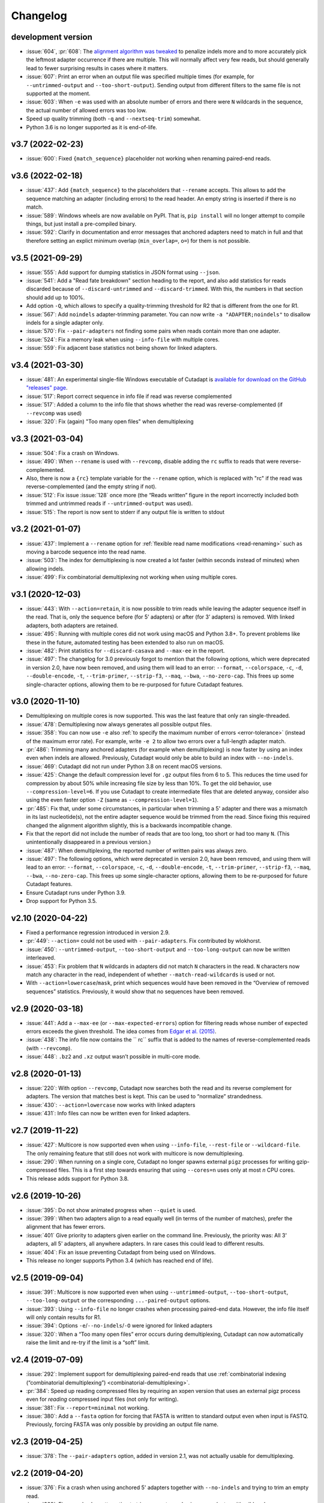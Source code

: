 
=========
Changelog
=========

development version
-------------------

* :issue:`604`, :pr:`608`: The `alignment algorithm was tweaked <algorithm-indel-scores>`_
  to penalize indels more and to more accurately pick the leftmost adapter
  occurrence if there are multiple. This will normally affect very few
  reads, but should generally lead to fewer surprising results in cases
  where it matters.
* :issue:`607`: Print an error when an output file was specified
  multiple times (for example, for ``--untrimmed-output`` and
  ``--too-short-output``). Sending output from different filters to
  the same file is not supported at the moment.
* :issue:`603`: When ``-e`` was used with an absolute number of errors
  and there were ``N`` wildcards in the sequence, the actual number of
  allowed errors was too low.
* Speed up quality trimming (both ``-q`` and ``--nextseq-trim``) somewhat.
* Python 3.6 is no longer supported as it is end-of-life.

v3.7 (2022-02-23)
-----------------

* :issue:`600`: Fixed ``{match_sequence}`` placeholder not working when
  renaming paired-end reads.

v3.6 (2022-02-18)
---------------------

* :issue:`437`: Add ``{match_sequence}`` to the placeholders that ``--rename``
  accepts. This allows to add the sequence matching an adapter (including
  errors) to the read header. An empty string is inserted if there is no match.
* :issue:`589`: Windows wheels are now available on PyPI. That is,
  ``pip install`` will no longer attempt to compile things, but just install
  a pre-compiled binary.
* :issue:`592`: Clarify in documentation and error messages that anchored
  adapters need to match in full and that therefore setting an explict
  minimum overlap (``min_overlap=``, ``o=``) for them is not possible.

v3.5 (2021-09-29)
-----------------

* :issue:`555`: Add support for dumping statistics in JSON format using ``--json``.
* :issue:`541`: Add a "Read fate breakdown" section heading to the report, and also
  add statistics for reads discarded because of ``--discard-untrimmed`` and
  ``--discard-trimmed``. With this, the numbers in that section should add up to 100%.
* Add option ``-Q``, which allows to specify a quality-trimming threshold for R2 that is
  different from the one for R1.
* :issue:`567`: Add ``noindels`` adapter-trimming parameter. You can now write
  ``-a "ADAPTER;noindels"`` to disallow indels for a single adapter only.
* :issue:`570`: Fix ``--pair-adapters`` not finding some pairs when reads contain
  more than one adapter.
* :issue:`524`: Fix a memory leak when using ``--info-file`` with multiple cores.
* :issue:`559`: Fix adjacent base statistics not being shown for linked adapters.

v3.4 (2021-03-30)
-----------------

* :issue:`481`: An experimental single-file Windows executable of Cutadapt
  is `available for download on the GitHub "releases"
  page <https://github.com/marcelm/cutadapt/releases>`_.
* :issue:`517`: Report correct sequence in info file if read was reverse complemented
* :issue:`517`: Added a column to the info file that shows whether the read was
  reverse-complemented (if ``--revcomp`` was used)
* :issue:`320`: Fix (again) "Too many open files" when demultiplexing

v3.3 (2021-03-04)
-----------------

* :issue:`504`: Fix a crash on Windows.
* :issue:`490`: When ``--rename`` is used with ``--revcomp``, disable adding the
  ``rc`` suffix to reads that were reverse-complemented.
* Also, there is now a ``{rc}`` template variable for the ``--rename`` option, which
  is replaced with "rc" if the read was reverse-complemented (and the empty string if not).
* :issue:`512`: Fix issue :issue:`128` once more (the “Reads written” figure in the report
  incorrectly included both trimmed and untrimmed reads if ``--untrimmed-output`` was used).
* :issue:`515`: The report is now sent to stderr if any output file is
  written to stdout

v3.2 (2021-01-07)
-----------------

* :issue:`437`: Implement a ``--rename`` option for :ref:`flexible read
  name modifications <read-renaming>` such as moving a barcode sequence
  into the read name.
* :issue:`503`: The index for demultiplexing is now created a lot faster
  (within seconds instead of minutes) when allowing indels.
* :issue:`499`: Fix combinatorial demultiplexing not working when using
  multiple cores.

v3.1 (2020-12-03)
-----------------

* :issue:`443`: With ``--action=retain``, it is now possible to trim reads while
  leaving the adapter sequence itself in the read. That is, only the sequence
  before (for 5’ adapters) or after (for 3’ adapters) is removed. With linked
  adapters, both adapters are retained.
* :issue:`495`: Running with multiple cores did not work using macOS and Python 3.8+.
  To prevent problems like these in the future, automated testing has been extended
  to also run on macOS.
* :issue:`482`: Print statistics for ``--discard-casava`` and ``--max-ee`` in the
  report.
* :issue:`497`: The changelog for 3.0 previously forgot to mention that the following
  options, which were deprecated in version 2.0, have now been removed, and
  using them will lead to an error: ``--format``, ``--colorspace``, ``-c``, ``-d``,
  ``--double-encode``, ``-t``, ``--trim-primer``, ``--strip-f3``, ``--maq``,
  ``--bwa``, ``--no-zero-cap``. This frees up some single-character options,
  allowing them to be re-purposed for future Cutadapt features.

v3.0 (2020-11-10)
-----------------

* Demultiplexing on multiple cores is now supported. This was the last feature that
  only ran single-threaded.
* :issue:`478`: Demultiplexing now always generates all possible output files.
* :issue:`358`: You can now use ``-e`` also :ref:`to specify the maximum number of
  errors <error-tolerance>` (instead of the maximum error rate). For example, write
  ``-e 2`` to allow two errors over a full-length adapter match.
* :pr:`486`: Trimming many anchored adapters (for example when demultiplexing)
  is now faster by using an index even when indels are allowed. Previously, Cutadapt
  would only be able to build an index with ``--no-indels``.
* :issue:`469`: Cutadapt did not run under Python 3.8 on recent macOS versions.
* :issue:`425`: Change the default compression level for ``.gz`` output files from 6
  to 5. This reduces the time used for compression by about 50% while increasing file
  size by less than 10%. To get the old behavior, use ``--compression-level=6``.
  If you use Cutadapt to create intermediate files that are deleted anyway,
  consider also using the even faster option ``-Z`` (same as ``--compression-level=1``).
* :pr:`485`: Fix that, under some circumstances, in particular when trimming a
  5' adapter and there was a mismatch in its last nucleotide(s), not the entire adapter
  sequence would be trimmed from the read. Since fixing this required changed the
  alignment algorithm slightly, this is a backwards incompatible change.
* Fix that the report did not include the number of reads that are too long, too short
  or had too many ``N``. (This unintentionally disappeared in a previous version.)
* :issue:`487`: When demultiplexing, the reported number of written pairs was
  always zero.
* :issue:`497`: The following options, which were deprecated in version 2.0, have
  been removed, and using them will lead to an error:
  ``--format``, ``--colorspace``, ``-c``, ``-d``, ``--double-encode``,
  ``-t``, ``--trim-primer``, ``--strip-f3``, ``--maq``, ``--bwa``, ``--no-zero-cap``.
  This frees up some single-character options,
  allowing them to be re-purposed for future Cutadapt features.
* Ensure Cutadapt runs under Python 3.9.
* Drop support for Python 3.5.

v2.10 (2020-04-22)
------------------

* Fixed a performance regression introduced in version 2.9.
* :pr:`449`: ``--action=`` could not be used with ``--pair-adapters``.
  Fix contributed by wlokhorst.
* :issue:`450`: ``--untrimmed-output``, ``--too-short-output`` and ``--too-long-output`` can
  now be written interleaved.
* :issue:`453`: Fix problem that ``N`` wildcards in adapters did not match ``N`` characters
  in the read. ``N`` characters now match any character in the read, independent of whether
  ``--match-read-wildcards`` is used or not.
* With ``--action=lowercase``/``mask``, print which sequences would have been
  removed in the “Overview of removed sequences” statistics. Previously, it
  would show that no sequences have been removed.

v2.9 (2020-03-18)
-----------------

* :issue:`441`: Add a ``--max-ee`` (or ``--max-expected-errors``) option
  for filtering reads whose number of expected errors exceeds the given
  threshold. The idea comes from
  `Edgar et al. (2015) <https://academic.oup.com/bioinformatics/article/31/21/3476/194979>`_.
* :issue:`438`: The info file now contains the `` rc`` suffix that is added to
  the names of reverse-complemented reads (with ``--revcomp``).
* :issue:`448`: ``.bz2`` and ``.xz`` output wasn’t possible in multi-core mode.

v2.8 (2020-01-13)
-----------------

* :issue:`220`: With option ``--revcomp``, Cutadapt now searches both the read
  and its reverse complement for adapters. The version that matches best is
  kept. This can be used to “normalize” strandedness.
* :issue:`430`: ``--action=lowercase`` now works with linked adapters
* :issue:`431`: Info files can now be written even for linked adapters.

v2.7 (2019-11-22)
-----------------

* :issue:`427`: Multicore is now supported even when using ``--info-file``,
  ``--rest-file`` or ``--wildcard-file``. The only remaining feature that
  still does not work with multicore is now demultiplexing.
* :issue:`290`: When running on a single core, Cutadapt no longer spawns
  external ``pigz`` processes for writing gzip-compressed files. This is a first
  step towards ensuring that using ``--cores=n`` uses only at most *n* CPU
  cores.
* This release adds support for Python 3.8.

v2.6 (2019-10-26)
-----------------

* :issue:`395`: Do not show animated progress when ``--quiet`` is used.
* :issue:`399`: When two adapters align to a read equally well (in terms
  of the number of matches), prefer the alignment that has fewer errors.
* :issue:`401` Give priority to adapters given earlier on the command
  line. Previously, the priority was: All 3' adapters, all 5' adapters,
  all anywhere adapters. In rare cases this could lead to different results.
* :issue:`404`: Fix an issue preventing Cutadapt from being used on Windows.
* This release no longer supports Python 3.4 (which has reached end of life).


v2.5 (2019-09-04)
-----------------

* :issue:`391`: Multicore is now supported even when using
  ``--untrimmed-output``, ``--too-short-output``, ``--too-long-output``
  or the corresponding ``...-paired-output`` options.
* :issue:`393`: Using ``--info-file`` no longer crashes when processing
  paired-end data. However, the info file itself will only contain results
  for R1.
* :issue:`394`: Options ``-e``/``--no-indels``/``-O`` were ignored for
  linked adapters
* :issue:`320`: When a “Too many open files” error occurs during
  demultiplexing, Cutadapt can now automatically raise the limit and
  re-try if the limit is a “soft” limit.


v2.4 (2019-07-09)
-----------------

* :issue:`292`: Implement support for demultiplexing paired-end reads that use
  :ref:`combinatorial indexing (“combinatorial demultiplexing”)
  <combinatorial-demultiplexing>`.
* :pr:`384`: Speed up reading compressed files by requiring an xopen version
  that uses an external pigz process even for *reading* compressed input files
  (not only for writing).
* :issue:`381`: Fix ``--report=minimal`` not working.
* :issue:`380`: Add a ``--fasta`` option for forcing that FASTA is written
  to standard output even when input is FASTQ. Previously, forcing
  FASTA was only possible by providing an output file name.


v2.3 (2019-04-25)
-----------------

* :issue:`378`: The ``--pair-adapters`` option, added in version 2.1, was
  not actually usable for demultiplexing.


v2.2 (2019-04-20)
---------------------

* :issue:`376`: Fix a crash when using anchored 5' adapters together with
  ``--no-indels`` and trying to trim an empty read.
* :issue:`369`: Fix a crash when attempting to trim an empty read using a ``-g``
  adapter with wildcards.

v2.1 (2019-03-15)
-----------------

* :issue:`366`: Fix problems when combining ``--cores`` with
  reading from standard input or writing to standard output.
* :issue:`347`: Support :ref:`“paired adapters” <paired-adapters>`. One use case is
  demultiplexing Illumina *Unique Dual Indices* (UDI).

v2.0 (2019-03-06)
-----------------

This is a major new release with lots of bug fixes and new features, but
also some backwards-incompatible changes. These should hopefully
not affect too many users, but please make sure to review them and
possibly update your scripts!

Backwards-incompatible changes
~~~~~~~~~~~~~~~~~~~~~~~~~~~~~~

* :issue:`329`: Linked adapters specified with ``-a ADAPTER1...ADAPTER2``
  are no longer anchored by default. To get results consist with the old
  behavior, use ``-a ^ADAPTER1...ADAPTER2`` instead.
* Support for colorspace data was removed. Thus, the following command-line
  options can no longer be used: ``-c``, ``-d``, ``-t``, ``--strip-f3``,
  ``--maq``, ``--bwa``, ``--no-zero-cap``.
* “Legacy mode” has been removed. This mode was enabled under certain
  conditions and would change the behavior such that the read-modifying options
  such as ``-q`` would only apply to the forward/R1 reads. This was necessary
  for compatibility with old Cutadapt versions, but became increasingly
  confusing.
* :issue:`360`: Computation of the error rate of an adapter match no longer
  counts the ``N`` wildcard bases. Previously, an adapter like ``N{18}CC``
  (18 ``N`` wildcards followed by ``CC``) would effectively match
  anywhere because the default error rate of 0.1 (10%) would allow for
  two errors. The error rate of a match is now computed as
  the number of non-``N`` bases in the matching part of the adapter
  divided by the number of errors.
* This release of Cutadapt requires at least Python 3.4 to run. Python 2.7
  is no longer supported.

Features
~~~~~~~~

* A progress indicator is printed while Cutadapt is working. If you redirect
  standard error to a file, the indicator is disabled.
* Reading of FASTQ files has gotten faster due to a new parser. The FASTA
  and FASTQ reading/writing functions are now available as part of the
  `dnaio library <https://github.com/marcelm/dnaio/>`_. This is a separate
  Python package that can be installed independently from Cutadapt.
  There is one regression at the moment: FASTQ files that use a second
  header (after the "+") will have that header removed in the output.
* Some other performance optimizations were made. Speedups of up to 15%
  are possible.
* Demultiplexing has become a lot faster :ref:`under certain conditions <speed-up-demultiplexing>`.
* :issue:`335`: For linked adapters, it is now possible to
  :ref:`specify which of the two adapters should be required <linked-override>`,
  overriding the default.
* :issue:`166`: By specifying ``--action=lowercase``, it is now possible
  to not trim adapters, but to instead convert the section of the read
  that would have been trimmed to lowercase.

Bug fixes
~~~~~~~~~

* Removal of legacy mode fixes also :issue:`345`: ``--length`` would not enable
  legacy mode.
* The switch to ``dnaio`` also fixed :issue:`275`: Input files with
  non-standard names now no longer lead to a crash. Instead the format
  is now recognized from the file content.
* Fix :issue:`354`: Sequences given using ``file:`` can now be unnamed.
* Fix :issue:`257` and :issue:`242`: When only R1 or only R2 adapters are given, the
  ``--pair-filter`` setting is now forced to ``both`` for the
  ``--discard-untrimmed`` (and ``--untrimmed-(paired-)output``) filters.
  Otherwise, with the default ``--pair-filter=any``, all pairs would be
  considered untrimmed because one of the reads in the pair is always
  untrimmed.

Other
~~~~~

* :issue:`359`: The ``-f``/``--format`` option is now ignored and a warning
  will be printed if it is used. The input file format is always
  auto-detected.


v1.18 (2018-09-07)
------------------

Features
~~~~~~~~

* Close :issue:`327`: Maximum and minimum lengths can now be specified
  separately for R1 and R2 with ``-m LENGTH1:LENGTH2``. One of the
  lengths can be omitted, in which case only the length of the other
  read is checked (as in ``-m 17:`` or ``-m :17``).
* Close :issue:`322`: Use ``-j 0`` to auto-detect how many cores to run on.
  This should even work correctly on cluster systems when Cutadapt runs as
  a batch job to which fewer cores than exist on the machine have been
  assigned. Note that the number of threads used by ``pigz`` cannot be
  controlled at the moment, see :issue:`290`.
* Close :issue:`225`: Allow setting the maximum error rate and minimum overlap
  length per adapter. A new :ref:`syntax for adapter-specific
  parameters <trimming-parameters>` was added for this. Example:
  ``-a "ADAPTER;min_overlap=5"``.
* Close :issue:`152`: Using the new syntax for adapter-specific parameters,
  it is now possible to allow partial matches of a 3' adapter at the 5' end
  (and partial matches of a 5' adapter at the 3' end) by specifying the
  ``anywhere`` parameter (as in ``-a "ADAPTER;anywhere"``).
* Allow ``--pair-filter=first`` in addition to ``both`` and ``any``. If
  used, a read pair is discarded if the filtering criterion applies to R1;
  and R2 is ignored.
* Close :issue:`112`: Implement a ``--report=minimal`` option for printing
  a succinct two-line report in tab-separated value (tsv) format. Thanks
  to :user:`jvolkening` for coming up with an initial patch!

Bug fixes
~~~~~~~~~

* Fix :issue:`128`: The “Reads written” figure in the report incorrectly
  included both trimmed and untrimmed reads if ``--untrimmed-output`` was used.

Other
~~~~~

* The options ``--no-trim`` and ``--mask-adapter`` should now be written as
  ``--action=mask`` and ``--action=none``. The old options still work.
* This is the last release to support `colorspace data <https://cutadapt.readthedocs.io/en/v1.18/colorspace.html>`_
* This is the last release to support Python 2.


v1.17 (2018-08-20)
------------------

* Close :issue:`53`: Implement adapters :ref:`that disallow internal matches <non-internal>`.
  This is a bit like anchoring, but less strict: The adapter sequence
  can appear at different lengths, but must always be at one of the ends.
  Use ``-a ADAPTERX`` (with a literal ``X``) to disallow internal matches
  for a 3' adapter. Use ``-g XADAPTER`` to disallow for a 5' adapter.
* :user:`klugem` contributed PR :issue:`299`: The ``--length`` option (and its
  alias ``-l``) can now be used with negative lengths, which will remove bases
  from the beginning of the read instead of from the end.
* Close :issue:`107`: Add a ``--discard-casava`` option to remove reads
  that did not pass CASAVA filtering (this is possibly relevant only for
  older datasets).
* Fix :issue:`318`: Cutadapt should now be installable with Python 3.7.
* Running Cutadapt under Python 3.3 is no longer supported (Python 2.7 or
  3.4+ are needed)
* Planned change: One of the next Cutadapt versions will drop support for
  Python 2 entirely, requiring Python 3.

v1.16 (2018-02-21)
------------------

* Fix :issue:`291`: When processing paired-end reads with multiple cores, there
  could be errors about incomplete FASTQs although the files are intact.
* Fix :issue:`280`: Quality trimming statistics incorrectly show the same
  values for R1 and R2.

v1.15 (2017-11-23)
------------------

* Cutadapt can now run on multiple CPU cores in parallel! To enable
  it, use the option ``-j N`` (or the long form ``--cores=N``), where ``N`` is
  the number of cores to use. Multi-core support is only available on Python 3,
  and not yet with some command-line arguments. See
  :ref:`the new section about multi-core in the documentation <multicore>`
  for details. When writing ``.gz`` files, make sure you have ``pigz`` installed
  to get the best speedup.
* The plan is to make multi-core the default (automatically using as many cores as
  are available) in future releases, so please test it and `report an
  issue <https://github.com/marcelm/cutadapt/issues/>`_ if you find problems!
* Issue :issue:`256`: ``--discard-untrimmed`` did not
  have an effect on non-anchored linked adapters.
* Issue :issue:`118`: Added support for demultiplexing of paired-end data.


v1.14 (2017-06-16)
------------------

* Fix: Statistics for 3' part of a linked adapter were reported incorrectly
* Fix `issue #244 <https://github.com/marcelm/cutadapt/issues/244>`_:
  Quality trimming with ``--nextseq-trim`` would not apply to R2 when
  trimming paired-end reads.
* ``--nextseq-trim`` now disables legacy mode.
* Fix `issue #246 <https://github.com/marcelm/cutadapt/issues/246>`_: installation
  failed on non-UTF8 locale

v1.13 (2017-03-16)
------------------

* The 3' adapter of linked adapters can now be anchored. Write
  ``-a ADAPTER1...ADAPTER2$`` to enable this. Note that the
  5' adapter is always anchored in this notation.
* Issue #224: If you want the 5' part of a linked adapter *not* to be
  anchored, you can now write ``-g ADAPTER...ADAPTER2`` (note ``-g``
  instead of ``-a``). This feature is experimental and may change behavior
  in the next release.
* Issue #236: For more accurate statistics, it is now possible to specify the
  GC content of the input reads with ``--gc-content``. This does
  not change trimming results, only the number in the "expect"
  column of the report. Since this is probably not needed by many
  people, the option is not listed when running ``cutadapt --help``.
* Issue #235: Adapter sequences are now required to contain only
  valid IUPAC codes (lowercase is also allowed, ``U`` is an alias
  for ``T``). This should help to catch hard-to-find bugs, especially
  in scripts. Use option ``-N`` to match characters literally
  (possibly useful for amino acid sequences).
* Documentation updates and some refactoring of the code

v1.12 (2016-11-28)
------------------

* Add read modification option ``--length`` (short: ``--l``), which will
  shorten each read to the given length.
* Cutadapt will no longer complain that it has nothing to do when you do not
  give it any adapters. For example, you can use this to convert file formats:
  ``cutadapt -o output.fasta input.fastq.gz`` converts FASTQ to FASTA.
* The ``xopen`` module for opening compressed files was moved to a `separate
  package on PyPI <https://pypi.python.org/pypi/xopen>`_.

v1.11 (2016-08-16)
------------------

* The ``--interleaved`` option no longer requires that both input and output
  is interleaved. It is now possible to have two-file input and interleaved
  output, and to have interleaved input and two-file output.
* Fix issue #202: First and second FASTQ header could get out of sync when
  options modifying the read name were used.

v1.10 (2016-05-19)
------------------

* Added a new “linked adapter” type, which can be used to search for a 5' and a
  3' adapter at the same time. Use ``-a ADAPTER1...ADAPTER2`` to search
  for a linked adapter. ADAPTER1 is interpreted as an anchored 5' adapter, which
  is searched for first. Only if ADAPTER1 is found will ADAPTER2 be searched
  for, which is a regular 3' adapter.
* Added experimental ``--nextseq-trim`` option for quality trimming of NextSeq
  data. This is necessary because that machine cannot distinguish between G and
  reaching the end of the fragment (it encodes G as 'black').
* Even when trimming FASTQ files, output can now be FASTA (quality values are
  simply dropped). Use the ``-o``/``-p`` options with a file name that ends in
  ``.fasta`` or ``.fa`` to enable this.
* Cutadapt does not bundle pre-compiled C extension modules (``.so`` files)
  anymore. This affects only users that run cutadapt directly from an unpacked
  tarball. Install through ``pip`` or ``conda`` instead.
* Fix issue #167: Option ``--quiet`` was not entirely quiet.
* Fix issue #199: Be less strict when checking for properly-paired reads.
* This is the last version of cutadapt to support Python 2.6. Future versions
  will require at least Python 2.7.

v1.9.1 (2015-12-02)
-------------------

* Added ``--pair-filter`` option, which :ref:`modifies how filtering criteria
  apply to paired-end reads <filtering-paired>`
* Add ``--too-short-paired-output`` and ``--too-long-paired-output`` options.
* Fix incorrect number of trimmed bases reported if ``--times`` option was used.

v1.9 (2015-10-29)
-----------------

* Indels in the alignment can now be disabled for all adapter types (use
  ``--no-indels``).
* Quality values are now printed in the info file (``--info-file``)
  when trimming FASTQ files. Fixes issue #144.
* Options ``--prefix`` and ``--suffix``, which modify read names, now accept the
  placeholder ``{name}`` and will replace it with the name of the found adapter.
  Fixes issue #104.
* Interleaved FASTQ files: With the ``--interleaved`` switch, paired-end reads
  will be read from and written to interleaved FASTQ files. Fixes issue #113.
* Anchored 5' adapters can now be specified by writing ``-a SEQUENCE...`` (note
  the three dots).
* Fix ``--discard-untrimmed`` and ``--discard-trimmed`` not working as expected
  in paired-end mode (issue #146).
* The minimum overlap is now automatically reduced to the adapter length if it
  is too large. Fixes part of issue #153.
* Thanks to Wolfgang Gerlach, there is now a Dockerfile.
* The new ``--debug`` switch makes cutadapt print out the alignment matrix.

v1.8.3 (2015-07-29)
-------------------

* Fix issue #95: Untrimmed reads were not listed in the info file.
* Fix issue #138: pip install cutadapt did not work with new setuptools versions.
* Fix issue #137: Avoid a hang when writing to two or more gzip-compressed
  output files in Python 2.6.

v1.8.2 (2015-07-24)
-------------------

v1.8.1 (2015-04-09)
-------------------

* Fix #110: Counts for 'too short' and 'too long' reads were swapped in statistics.
* Fix #115: Make ``--trim-n`` work also on second read for paired-end data.

v1.8 (2015-03-14)
-----------------

* Support single-pass paired-end trimming with the new ``-A``/``-G``/``-B``/``-U``
  parameters. These work just like their -a/-g/-b/-u counterparts, but they
  specify sequences that are removed from the *second read* in a pair.

  Also, if you start using one of those options, the read modification options
  such as ``-q`` (quality trimming) are applied to *both* reads. For backwards
  compatibility, read modifications are applied to the first read only if
  neither of ``-A``/``-G``/``-B``/``-U`` is used. See `the
  documentation <http://cutadapt.readthedocs.io/en/latest/guide.html#paired-end>`_
  for details.

  This feature has not been extensively tested, so please give feedback if
  something does not work.
* The report output has been re-worked in order to accomodate the new paired-end
  trimming mode. This also changes the way the report looks like in single-end
  mode. It is hopefully now more accessible.
* Chris Mitchell contributed a patch adding two new options: ``--trim-n``
  removes any ``N`` bases from the read ends, and the ``--max-n`` option can be
  used to filter out reads with too many ``N``.
* Support notation for repeated bases in the adapter sequence: Write ``A{10}``
  instead of ``AAAAAAAAAA``. Useful for poly-A trimming: Use ``-a A{100}`` to
  get the longest possible tail.
* Quality trimming at the 5' end of reads is now supported. Use ``-q 15,10`` to
  trim the 5' end with a cutoff of 15 and the 3' end with a cutoff of 10.
* Fix incorrectly reported statistics (> 100% trimmed bases) when ``--times``
  set to a value greater than one.
* Support .xz-compressed files (if running in Python 3.3 or later).
* Started to use the GitHub issue tracker instead of Google Code. All old issues
  have been moved.

v1.7 (2014-11-25)
-----------------

* IUPAC characters are now supported. For example, use ``-a YACGT`` for an
  adapter that matches both ``CACGT`` and ``TACGT`` with zero errors. Disable
  with ``-N``. By default, IUPAC characters in the read are not interpreted in
  order to avoid matches in reads that consist of many (low-quality) ``N``
  bases. Use ``--match-read-wildcards`` to enable them also in the read.
* Support for demultiplexing was added. This means that reads can be written to
  different files depending on which adapter was found. See `the section in the
  documentation <http://cutadapt.readthedocs.org/en/latest/guide.html#demultiplexing>`_
  for how to use it. This is currently only supported for single-end reads.
* Add support for anchored 3' adapters. Append ``$`` to the adapter sequence to
  force the adapter to appear in the end of the read (as a suffix). Closes
  issue #81.
* Option ``--cut`` (``-u``) can now be specified twice, once for each end of the
  read. Thanks to Rasmus Borup Hansen for the patch!
* Options ``--minimum-length``/``--maximum-length`` (``-m``/``-M``) can be used
  standalone. That is, cutadapt can be used to filter reads by length without
  trimming adapters.
* Fix bug: Adapters read from a FASTA file can now be anchored.

v1.6 (2014-10-07)
-----------------

* Fix bug: Ensure ``--format=...`` can be used even with paired-end input.
* Fix bug: Sometimes output files would be incomplete because they were not
  closed correctly.
* Alignment algorithm is a tiny bit faster.
* Extensive work on the documentation. It's now available at
  https://cutadapt.readthedocs.org/ .
* For 3' adapters, statistics about the bases preceding the trimmed adapter
  are collected and printed. If one of the bases is overrepresented, a warning
  is shown since this points to an incomplete adapter sequence. This happens,
  for example, when a TruSeq adapter is used but the A overhang is not taken
  into account when running cutadapt.
* Due to code cleanup, there is a change in behavior: If you use
  ``--discard-trimmed`` or ``--discard-untrimmed`` in combination with
  ``--too-short-output`` or ``--too-long-output``, then cutadapt now writes also
  the discarded reads to the output files given by the ``--too-short`` or
  ``--too-long`` options. If anyone complains, I will consider reverting this.
* Galaxy support files are now in `a separate
  repository <https://bitbucket.org/lance_parsons/cutadapt_galaxy_wrapper>`_.

v1.5 (2014-08-05)
-----------------

* Adapter sequences can now be read from a FASTA file. For example, write
  ``-a file:adapters.fasta`` to read 3' adapters from ``adapters.fasta``. This works
  also for ``-b`` and ``-g``.
* Add the option ``--mask-adapter``, which can be used to not remove adapters,
  but to instead mask them with ``N`` characters. Thanks to Vittorio Zamboni
  for contributing this feature!
* U characters in the adapter sequence are automatically converted to T.
* Do not run Cython at installation time unless the --cython option is provided.
* Add the option -u/--cut, which can be used to unconditionally remove a number
  of bases from the beginning or end of each read.
* Make ``--zero-cap`` the default for colorspace reads.
* When the new option ``--quiet`` is used, no report is printed after all reads
  have been processed.
* When processing paired-end reads, cutadapt now checks whether the reads are
  properly paired.
* To properly handle paired-end reads, an option --untrimmed-paired-output was
  added.

v1.4 (2014-03-13)
-----------------

* This release of cutadapt reduces the overhead of reading and writing files.
  On my test data set, a typical run of cutadapt (with a single adapter) takes
  40% less time due to the following two changes.
* Reading and writing of FASTQ files is faster (thanks to Cython).
* Reading and writing of gzipped files is faster (up to 2x) on systems
  where the ``gzip`` program is available.
* The quality trimming function is four times faster (also due to Cython).
* Fix the statistics output for 3' colorspace adapters: The reported lengths were one
  too short. Thanks to Frank Wessely for reporting this.
* Support the ``--no-indels`` option. This disallows insertions and deletions while
  aligning the adapter. Currently, the option is only available for anchored 5' adapters.
  This fixes issue 69.
* As a sideeffect of implementing the --no-indels option: For colorspace, the
  length of a read (for ``--minimum-length`` and ``--maximum-length``) is now computed after
  primer base removal (when ``--trim-primer`` is specified).
* Added one column to the info file that contains the name of the found adapter.
* Add an explanation about colorspace ambiguity to the README

v1.3 (2013-11-08)
-----------------

* Preliminary paired-end support with the ``--paired-output`` option (contributed by
  James Casbon). See the README section on how to use it.
* Improved statistics.
* Fix incorrectly reported amount of quality-trimmed Mbp (issue 57, fix by Chris Penkett)
* Add the ``--too-long-output`` option.
* Add the ``--no-trim`` option, contributed by Dave Lawrence.
* Port handwritten C alignment module to Cython.
* Fix the ``--rest-file`` option (issue 56)
* Slightly speed up alignment of 5' adapters.
* Support bzip2-compressed files.

v1.2 (2012-11-30)
-----------------

* At least 25% faster processing of .csfasta/.qual files due to faster parser.
* Between 10% and 30% faster writing of gzip-compressed output files.
* Support 5' adapters in colorspace, even when no primer trimming is requested.
* Add the ``--info-file`` option, which has a line for each found adapter.
* Named adapters are possible. Usage: ``-a My_Adapter=ACCGTA`` assigns the name "My_adapter".
* Improve alignment algorithm for better poly-A trimming when there are sequencing errors.
  Previously, not the longest possible poly-A tail would be trimmed.
* James Casbon contributed the ``--discard-untrimmed`` option.

v1.1 (2012-06-18)
-----------------

* Allow to "anchor" 5' adapters (``-g``), forcing them to be a prefix of the read.
  To use this, add the special character ``^`` to the beginning of the adapter sequence.
* Add the "-N" option, which allows 'N' characters within adapters to match literally.
* Speedup of approx. 25% when reading from .gz files and using Python 2.7.
* Allow to only trim qualities when no adapter is given on the command-line.
* Add a patch by James Casbon: include read names (ids) in rest file
* Use nosetest for testing. To run, install nose and run "nosetests".
* When using cutadapt without installing it, you now need to run ``bin/cutadapt`` due to
  a new directory layout.
* Allow to give a colorspace adapter in basespace (gets automatically converted).
* Allow to search for 5' adapters (those specified with ``-g``) in colorspace.
* Speed up the alignment by a factor of at least 3 by using Ukkonen's algorithm.
  The total runtime decreases by about 30% in the tested cases.
* allow to deal with colorspace FASTQ files from the SRA that contain a fake
  additional quality in the beginning (use ``--format sra-fastq``)

v1.0 (2011-11-04)
-----------------

* ASCII-encoded quality values were assumed to be encoded as ascii(quality+33).
  With the new parameter ``--quality-base``, this can be changed to ascii(quality+64),
  as used in some versions of the Illumina pipeline. (Fixes issue 7.)
* Allow to specify that adapters were ligated to the 5' end of reads. This change
  is based on a patch contributed by James Casbon.
* Due to cutadapt being published in EMBnet.journal, I found it appropriate
  to call this release version 1.0. Please see
  http://journal.embnet.org/index.php/embnetjournal/article/view/200 for the
  article and I would be glad if you cite it.
* Add Galaxy support, contributed by Lance Parsons.
* Patch by James Casbon: Allow N wildcards in read or adapter or both.
  Wildcard matching of 'N's in the adapter is always done. If 'N's within reads
  should also match without counting as error, this needs to be explicitly
  requested via ``--match-read-wildcards``.

v0.9.5 (2011-07-20)
-------------------

* Fix issue 20: Make the report go to standard output when ``-o``/``--output`` is
  specified.
* Recognize `.fq` as an extension for FASTQ files
* many more unit tests
* The alignment algorithm has changed. It will now find some adapters that
  previously were missed. Note that this will produce different output than
  older cutadapt versions!

  Before this change, finding an adapter would work as follows:

  - Find an alignment between adapter and read -- longer alignments are
    better.
  - If the number of errors in the alignment (divided by length) is above the
    maximum error rate, report the adapter as not being found.

  Sometimes, the long alignment that is found had too many errors, but a
  shorter alignment would not. The adapter was then incorrectly seen as "not
  found". The new alignment algorithm checks the error rate while aligning and only
  reports alignments that do not have too many errors.

v0.9.4 (2011-05-20)
-------------------

* now compatible with Python 3
* Add the ``--zero-cap`` option, which changes negative quality values to zero.
  This is a workaround to avoid segmentation faults in BWA. The option is now
  enabled by default when ``--bwa``/``--maq`` is used.
* Lots of unit tests added. Run them with ``cd tests && ./tests.sh``.
* Fix issue 16: ``--discard-trimmed`` did not work.
* Allow to override auto-detection of input file format with the new ``-f``/``--format``
  parameter. This mostly fixes issue 12.
* Don't break when input file is empty.

v0.9.2 (2011-03-16)
-------------------

* Install a single ``cutadapt`` Python package instead of multiple Python
  modules. This avoids cluttering the global namespace and should lead to less
  problems with other Python modules. Thanks to Steve Lianoglou for
  pointing this out to me!
* ignore case (ACGT vs acgt) when comparing the adapter with the read sequence
* .FASTA/.QUAL files (not necessarily colorspace) can now be read (some
  454 software uses this format)
* Move some functions into their own modules
* lots of refactoring: replace the fasta module with a much nicer seqio module.
* allow to input FASTA/FASTQ on standard input (also FASTA/FASTQ is
  autodetected)

v0.9 (2011-01-10)
-----------------

* add ``--too-short-output`` and ``--untrimmed-output``, based on patch by Paul Ryvkin (thanks!)
* add ``--maximum-length`` parameter: discard reads longer than a specified length
* group options by category in ``--help`` output
* add ``--length-tag`` option. allows to fix read length in FASTA/Q comment lines
  (e.g., ``length=123`` becomes ``length=58`` after trimming) (requested by Paul Ryvkin)
* add ``-q``/``--quality-cutoff`` option for trimming low-quality ends (uses the same algorithm
  as BWA)
* some refactoring
* the filename ``-`` is now interpreted as standard in or standard output

v0.8 (2010-12-08)
-----------------

* Change default behavior of searching for an adapter: The adapter is now assumed to
  be an adapter that has been ligated to the 3' end. This should be the correct behavior
  for at least the SOLiD small RNA protocol (SREK) and also for the Illumina protocol.
  To get the old behavior, which uses a heuristic to determine whether the adapter was
  ligated to the 5' or 3' end and then trimmed the read accordingly, use the new
  ``-b`` (``--anywhere``) option.
* Clear up how the statistics after processing all reads are printed.
* Fix incorrect statistics. Adapters starting at pos. 0 were correctly trimmed,
  but not counted.
* Modify scoring scheme: Improves trimming (some reads that should have been
  trimmed were not). Increases no. of trimmed reads in one of our SOLiD data sets
  from 36.5 to 37.6%.
* Speed improvements (20% less runtime on my test data set).

v0.7 (2010-12-03)
-----------------

* Useful exit codes
* Better error reporting when malformed files are encountered
* Add ``--minimum-length`` parameter for discarding reads that are shorter than
  a specified length after trimming.
* Generalize the alignment function a bit. This is preparation for
  supporting adapters that are specific to either the 5' or 3' end.
* pure Python fallback for alignment function for when the C module cannot
  be used.

v0.6 (2010-11-18)
-----------------

* Support gzipped input and output.
* Print timing information in statistics.

v0.5 (2010-11-17)
-----------------

* add ``--discard`` option which makes cutadapt discard reads in which an adapter occurs

v0.4 (2010-11-17)
-----------------

* (more) correctly deal with multiple adapters: If a long adapter matches with lots of
  errors, then this could lead to a a shorter adapter matching with few errors getting ignored.

v0.3 (2010-09-27)
-----------------

* fix huge memory usage (entire input file was unintentionally read into memory)

v0.2 (2010-09-14)
-----------------

* allow FASTQ input

v0.1 (2010-09-14)
-----------------

* initial release
